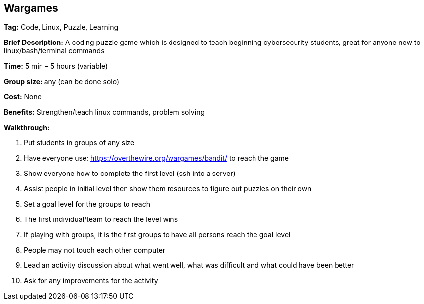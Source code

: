 == Wargames

*Tag:* Code, Linux, Puzzle, Learning 

*Brief Description:* A coding puzzle game which is designed to teach beginning cybersecurity students, great for anyone new to linux/bash/terminal commands 

*Time:* 5 min – 5 hours (variable) 

*Group size:* any (can be done solo) 

*Cost:* None 

*Benefits:* Strengthen/teach linux commands, problem solving 

*Walkthrough:*

1. Put students in groups of any size 

2. Have everyone use: https://overthewire.org/wargames/bandit/ to reach the game 

3. Show everyone how to complete the first level (ssh into a server) 

4. Assist people in initial level then show them resources to figure out puzzles on their own 

5. Set a goal level for the groups to reach  

6. The first individual/team to reach the level wins 

7. If playing with groups, it is the first groups to have all persons reach the goal level 

8. People may not touch each other computer 

9. Lead an activity discussion about what went well, what was difficult and what could have been better 

10. Ask for any improvements for the activity 